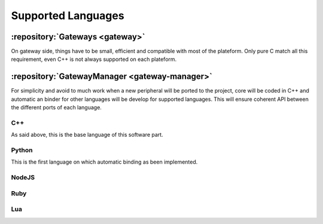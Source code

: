 Supported Languages
===================

:repository:`Gateways <gateway>`
--------------------------------

On gateway side, things have to be small, efficient and compatible with most of the plateform.
Only pure C match all this requirement, even C++ is not always supported on each plateform.

:repository:`GatewayManager <gateway-manager>`
----------------------------------------------

For simplicity and avoid to much work when a new peripheral will be ported to the project,
core will be coded in C++ and automatic an binder for other languages will be develop for
supported languages. This will ensure coherent API between the different ports of each language.

.. index:: Language automatic binding

.. todo:: Explain automatic binding method

C++
"""

As said above, this is the base language of this software part.

.. todo:: Add link to generated documentation of the API

Python
""""""

This is the first language on which automatic binding as been implemented.

.. todo:: explain how to get it and how to look at module documentation


NodeJS
""""""

.. todo:: Give release date


Ruby
""""

.. todo:: Give release date

Lua
"""

.. todo:: Give release date
